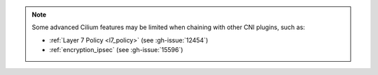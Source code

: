 .. only:: not (epub or latex or html)

   WARNING: You are looking at unreleased Cilium documentation.
   Please use the official rendered version released here:
   https://docs.cilium.io

.. note::

   Some advanced Cilium features may be limited when chaining with other
   CNI plugins, such as:

   * :ref:`Layer 7 Policy <l7_policy>` (see :gh-issue:`12454`)
   * :ref:`encryption_ipsec` (see :gh-issue:`15596`)

